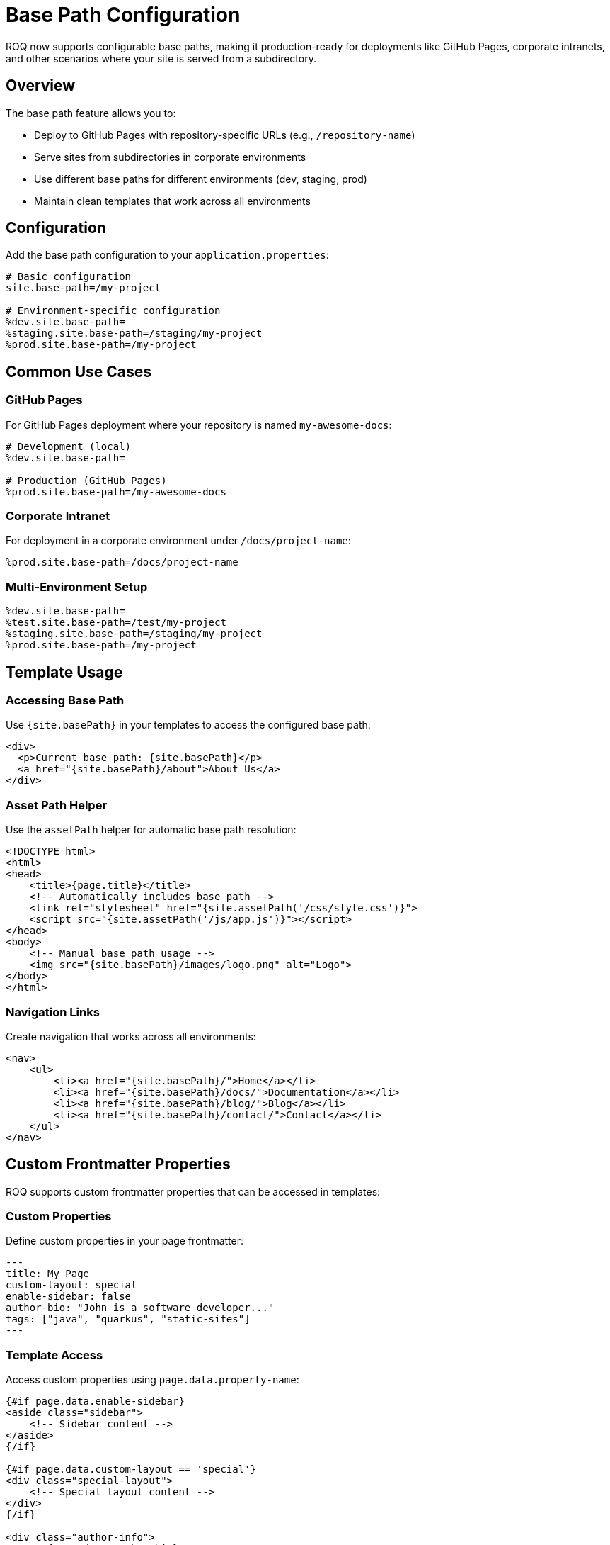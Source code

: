 = Base Path Configuration

ROQ now supports configurable base paths, making it production-ready for deployments like GitHub Pages, corporate intranets, and other scenarios where your site is served from a subdirectory.

== Overview

The base path feature allows you to:

* Deploy to GitHub Pages with repository-specific URLs (e.g., `/repository-name`)
* Serve sites from subdirectories in corporate environments
* Use different base paths for different environments (dev, staging, prod)
* Maintain clean templates that work across all environments

== Configuration

Add the base path configuration to your `application.properties`:

[source,properties]
----
# Basic configuration
site.base-path=/my-project

# Environment-specific configuration
%dev.site.base-path=
%staging.site.base-path=/staging/my-project
%prod.site.base-path=/my-project
----

== Common Use Cases

=== GitHub Pages

For GitHub Pages deployment where your repository is named `my-awesome-docs`:

[source,properties]
----
# Development (local)
%dev.site.base-path=

# Production (GitHub Pages)
%prod.site.base-path=/my-awesome-docs
----

=== Corporate Intranet

For deployment in a corporate environment under `/docs/project-name`:

[source,properties]
----
%prod.site.base-path=/docs/project-name
----

=== Multi-Environment Setup

[source,properties]
----
%dev.site.base-path=
%test.site.base-path=/test/my-project
%staging.site.base-path=/staging/my-project
%prod.site.base-path=/my-project
----

== Template Usage

=== Accessing Base Path

Use `{site.basePath}` in your templates to access the configured base path:

[source,html]
----
<div>
  <p>Current base path: {site.basePath}</p>
  <a href="{site.basePath}/about">About Us</a>
</div>
----

=== Asset Path Helper

Use the `assetPath` helper for automatic base path resolution:

[source,html]
----
<!DOCTYPE html>
<html>
<head>
    <title>{page.title}</title>
    <!-- Automatically includes base path -->
    <link rel="stylesheet" href="{site.assetPath('/css/style.css')}">
    <script src="{site.assetPath('/js/app.js')}"></script>
</head>
<body>
    <!-- Manual base path usage -->
    <img src="{site.basePath}/images/logo.png" alt="Logo">
</body>
</html>
----

=== Navigation Links

Create navigation that works across all environments:

[source,html]
----
<nav>
    <ul>
        <li><a href="{site.basePath}/">Home</a></li>
        <li><a href="{site.basePath}/docs/">Documentation</a></li>
        <li><a href="{site.basePath}/blog/">Blog</a></li>
        <li><a href="{site.basePath}/contact/">Contact</a></li>
    </ul>
</nav>
----

== Custom Frontmatter Properties

ROQ supports custom frontmatter properties that can be accessed in templates:

=== Custom Properties

Define custom properties in your page frontmatter:

[source,yaml]
----
---
title: My Page
custom-layout: special
enable-sidebar: false
author-bio: "John is a software developer..."
tags: ["java", "quarkus", "static-sites"]
---
----

=== Template Access

Access custom properties using `page.data.property-name`:

[source,html]
----
{#if page.data.enable-sidebar}
<aside class="sidebar">
    <!-- Sidebar content -->
</aside>
{/if}

{#if page.data.custom-layout == 'special'}
<div class="special-layout">
    <!-- Special layout content -->
</div>
{/if}

<div class="author-info">
    <p>{page.data.author-bio}</p>
</div>

<div class="tags">
    {#for tag in page.data.tags}
    <span class="tag">{tag}</span>
    {/for}
</div>
----

== Migration Guide

=== From Hardcoded Paths

**Before:**
[source,html]
----
<link rel="stylesheet" href="/my-project/css/style.css">
<a href="/my-project/docs/">Documentation</a>
----

**After:**
[source,html]
----
<link rel="stylesheet" href="{site.assetPath('/css/style.css')}">
<a href="{site.basePath}/docs/">Documentation</a>
----

=== From Manual Environment Switching

**Before:** Separate template files for different environments

**After:** Single template with environment-specific configuration

== Best Practices

1. **Use `assetPath` for static resources** - CSS, JS, images
2. **Use `site.basePath` for page links** - Navigation, internal links
3. **Configure per environment** - Different base paths for dev/staging/prod
4. **Test locally** - Ensure dev mode works with empty base path
5. **Validate deployment** - Test that all links work in production

== Troubleshooting

=== Development Mode Issues

If development mode doesn't work with base path configuration:

[source,properties]
----
# Ensure dev environment has empty base path
%dev.site.base-path=
----

=== Double Slashes in URLs

If you see URLs like `/my-project//css/style.css`, ensure your paths don't start with `/` when using `assetPath`:

[source,html]
----
<!-- Correct -->
{site.assetPath('/css/style.css')}
{site.assetPath('css/style.css')}

<!-- Avoid -->
{site.assetPath('//css/style.css')}
----

=== Missing Base Path

If base path is not applied, check:

1. Configuration is in the correct profile
2. Template syntax is correct: `{site.basePath}` not `{site.base-path}`
3. ROQ version supports base path feature
